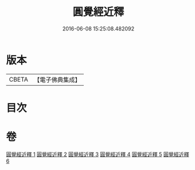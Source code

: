 #+TITLE: 圓覺經近釋 
#+DATE: 2016-06-08 15:25:08.482092

* 版本
 |     CBETA|【電子佛典集成】|

* 目次

* 卷
[[file:KR6i0570_001.txt][圓覺經近釋 1]]
[[file:KR6i0570_002.txt][圓覺經近釋 2]]
[[file:KR6i0570_003.txt][圓覺經近釋 3]]
[[file:KR6i0570_004.txt][圓覺經近釋 4]]
[[file:KR6i0570_005.txt][圓覺經近釋 5]]
[[file:KR6i0570_006.txt][圓覺經近釋 6]]

